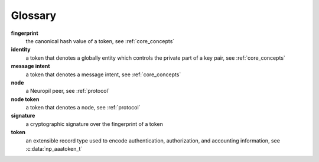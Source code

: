 Glossary
********

**fingerprint**
  the canonical hash value of a token, see :ref:`core_concepts`

**identity**
  a token that denotes a globally entity which controls the private part of a
  key pair, see :ref:`core_concepts`

**message intent**
  a token that denotes a message intent, see :ref:`core_concepts`

**node**
  a Neuropil peer, see :ref:`protocol`

**node token**
  a token that denotes a node, see :ref:`protocol`

**signature**
  a cryptographic signature over the fingerprint of a token

**token**
  an extensible record type used to encode authentication, authorization, and
  accounting information, see :c:data:`np_aaatoken_t`
